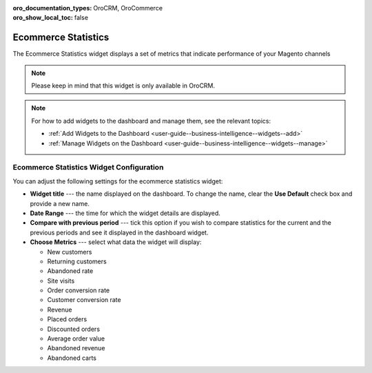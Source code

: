 .. _user-guide--business-intelligence--widgets--ecommerce-statistics:

:oro_documentation_types: OroCRM, OroCommerce
:oro_show_local_toc: false

Ecommerce Statistics
--------------------

The Ecommerce Statistics widget displays a set of metrics that indicate performance of your Magento channels

.. note:: Please keep in mind that this widget is only available in OroCRM.

.. image:: /user/img/dashboards/ecommerce_statistics.png
   :alt: A sample of the Ecommerce Statistics widget

.. note:: For how to add widgets to the dashboard and manage them, see the relevant topics:

      * :ref:`Add Widgets to the Dashboard <user-guide--business-intelligence--widgets--add>`
      * :ref:`Manage Widgets on the Dashboard <user-guide--business-intelligence--widgets--manage>`

Ecommerce Statistics Widget Configuration
^^^^^^^^^^^^^^^^^^^^^^^^^^^^^^^^^^^^^^^^^

You can adjust the following settings for the ecommerce statistics widget:

* **Widget title** --- the name displayed on the dashboard. To change the name, clear the **Use Default** check box and provide a new name.
* **Date Range** --- the time for which the widget details are displayed.
* **Compare with previous period** --- tick this option if you wish to compare statistics for the current and the previous periods and see it displayed in the dashboard widget.
* **Choose Metrics** --- select what data the widget will display:

  * New customers
  * Returning customers
  * Abandoned rate
  * Site visits
  * Order conversion rate
  * Customer conversion rate
  * Revenue
  * Placed orders
  * Discounted orders
  * Average order value
  * Abandoned revenue
  * Abandoned carts

.. image:: /user/img/dashboards/ecommerce_statistics_config.png
   :alt: Configuring the Ecommerce Statistics widget


